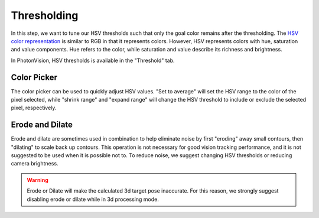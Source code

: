 Thresholding
============

In this step, we want to tune our HSV thresholds such that only the goal color remains after the thresholding. The `HSV color representation <https://en.wikipedia.org/wiki/HSL_and_HSV>`__ is similar to RGB in that it represents colors. However, HSV represents colors with hue, saturation and value components. Hue refers to the color, while saturation and value describe its richness and brightness.

In PhotonVision, HSV thresholds is available in the "Threshold" tab.

Color Picker
------------

The color picker can be used to quickly adjust HSV values. "Set to average" will set the HSV range to the color of the pixel selected, while "shrink range" and "expand range" will change the HSV threshold to include or exclude the selected pixel, respectively.

Erode and Dilate
----------------

Erode and dilate are sometimes used in combination to help eliminate noise by first "eroding" away small contours, then "dilating" to scale back up contours. This operation is not necessary for good vision tracking performance, and it is not suggested to be used when it is possible not to. To reduce noise, we suggest changing HSV thresholds or reducing camera brightness.

.. warning:: Erode or Dilate will make the calculated 3d target pose inaccurate. For this reason, we strongly suggest disabling erode or dilate while in 3d processing mode.
